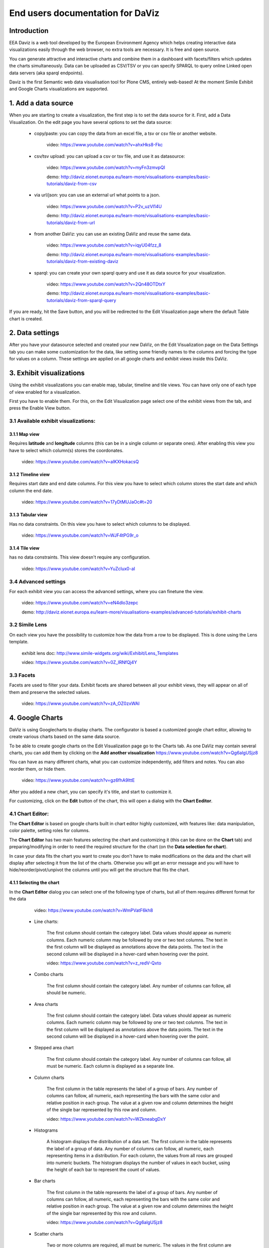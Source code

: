 End users documentation for DaViz
=================================

Introduction
++++++++++++
EEA Daviz is a web tool developed by the European Environment Agency which helps creating interactive data visualizations easily through the web browser, no extra tools are necessary. It is free and open source.

You can generate attractive and interactive charts and combine them in a dashboard with facets/filters which updates the charts simultaneously. Data can be uploaded as CSV/TSV or you can specify SPARQL to query online Linked open data servers (aka sparql endpoints).

Daviz is the first Semantic web data visualisation tool for Plone CMS, entirely web-based!
At the moment Simile Exhibit and Google Charts visualizations are supported.

1. Add a data source
++++++++++++++++++++
When you are starting to create a visualization, the first step is to set the data source for it.
First, add a Data Visualization. On the edit page you have several options to set the data source:

    - copy/paste: you can copy the data from an excel file, a tsv or csv file or another website.

        video: https://www.youtube.com/watch?v=ahxHks8-Fkc

    - csv/tsv upload: you can upload a csv or tsv file, and use it as datasource:

        video: https://www.youtube.com/watch?v=myFn3zmvpQI

        demo: http://daviz.eionet.europa.eu/learn-more/visualisations-examples/basic-tutorials/daviz-from-csv

    - via url/json: you can use an external url what points to a json.

        video: https://www.youtube.com/watch?v=P2v_uzVl14U

        demo: http://daviz.eionet.europa.eu/learn-more/visualisations-examples/basic-tutorials/daviz-from-url

    - from another DaViz: you can use an existing DaViz and reuse the same data.

        video: https://www.youtube.com/watch?v=iqyU04fzz_8

        demo: http://daviz.eionet.europa.eu/learn-more/visualisations-examples/basic-tutorials/daviz-from-existing-daviz

    - sparql: you can create your own sparql query and use it as data source for your visualization.

        video: https://www.youtube.com/watch?v=2Qn48OTDtxY

        demo: http://daviz.eionet.europa.eu/learn-more/visualisations-examples/basic-tutorials/daviz-from-sparql-query

If you are ready, hit the Save button, and you will be redirected to the Edit Visualization page where the default Table chart is created.

2. Data settings
++++++++++++++++
After you have your datasource selected and created your new DaViz, on the Edit Visualization page on the Data Settings tab you can make some customization for the data, like setting some friendly names to the columns and forcing the type for values on a column.
These settings are applied on all google charts and exhibit views inside this DaViz.

3. Exhibit visualizations
+++++++++++++++++++++++++
Using the exhibit visualizations you can enable map, tabular, timeline and tile views. You can have only one of each type of view enabled for a visualization.

First you have to enable them. For this, on the Edit Visualization page select one of the exhibit views from the tab, and press the Enable View button.

3.1 Available exhibit visualizations:
-------------------------------------

3.1.1 Map view
^^^^^^^^^^^^^^
Requires **latitude** and **longitude** columns (this can be in a single column or separate ones). After enabling this view you have to select which column(s) stores the coordonates.

    video: https://www.youtube.com/watch?v=aIKXHokacsQ

3.1.2 Timeline view
^^^^^^^^^^^^^^^^^^^
Requires start date and end date columns. For this view you have to select which column stores the start date and which column the end date.

    video: https://www.youtube.com/watch?v=17yDtMUJaOc#t=20

3.1.3 Tabular view
^^^^^^^^^^^^^^^^^^
Has no data constraints. On this view you have to select which columns to be displayed. 

    video: https://www.youtube.com/watch?v=WJF4tPG9r_o

3.1.4 Tile view
^^^^^^^^^^^^^^^
has no data constraints. This view doesn't require any configuration.

    video: https://www.youtube.com/watch?v=YuZclux0-aI

3.4 Advanced settings
---------------------
For each exhibit view you can access the advanced settings, where you can finetune the view.

    video: https://www.youtube.com/watch?v=eN4dlo3zepc

    demo: http://daviz.eionet.europa.eu/learn-more/visualisations-examples/advanced-tutorials/exhibit-charts

3.2 Simile Lens
---------------
On each view you have the possibility to customize how the data from a row to be displayed. This is done using the Lens template.

    exhibit lens doc: http://www.simile-widgets.org/wiki/Exhibit/Lens_Templates

    video: https://www.youtube.com/watch?v=0Z_lRNfQj4Y

3.3 Facets
----------
Facets are used to filter your data. Exhibit facets are shared between all your exhibit views, they will appear on all of them and preserve the selected values.

    video: https://www.youtube.com/watch?v=zA_OZ0zxWAI

4. Google Charts
++++++++++++++++
DaViz is using Googlecharts to display charts. The configurator is based a customized google chart editor, allowing to create various charts based on the same data source.

To be able to create google charts on the Edit Visualization page go to the Charts tab. As one DaViz may contain several charts, you can add them by clicking on the **Add another visualization** https://www.youtube.com/watch?v=Qg6algUSjz8

You can have as many different charts, what you can customize independently, add filters and notes. You can also reorder them, or hide them.

    video: https://www.youtube.com/watch?v=gz6fhA9lttE

After you added a new chart, you can specify it's title, and start to customize it.

For customizing, click on the **Edit** button of the chart, this will open a dialog with the **Chart Eeditor**.

4.1 Chart Editor:
-----------------
The **Chart Editor** is based on google charts built in chart editor highly customized, with features like: data manipulation, color palette, setting roles for columns.

The **Chart Editor** has two main features selecting the chart and customizing it (this can be done on the **Chart** tab) and preparing/modifying in order to need the required structure for the chart (on the **Data selection for chart**).

In case your data fits the chart you want to create you don't have to make modifications on the data and the chart will display after selecting it from the list of the charts. Otherwise you will get an error message and you will have to hide/reorder/pivot/unpivot the columns until you will get the structure that fits the chart.

4.1.1 Selecting the chart
^^^^^^^^^^^^^^^^^^^^^^^^^
In the **Chart Editor** dialog you can select one of the following type of charts, but all of them requires different format for the data

        video: https://www.youtube.com/watch?v=WmPVatF6kh8

    - Line charts:

        The first column should contain the category label. Data values should appear as numeric columns. Each numeric column may be followed by one or two text columns. The text in the first column will be displayed as annotations above the data points. The text in the second column will be displayed in a hover-card when hovering over the point.

        video: https://www.youtube.com/watch?v=z_redV-Qxto

    - Combo charts

        The first column should contain the category label. Any number of columns can follow, all should be numeric.

    - Area charts

        The first column should contain the category label. Data values should appear as numeric columns. Each numeric column may be followed by one or two text columns. The text in the first column will be displayed as annotations above the data points. The text in the second column will be displayed in a hover-card when hovering over the point.

    - Stepped area chart

        The first column should contain the category label. Any number of columns can follow, all must be numeric. Each column is displayed as a separate line.

    - Column charts

        The first column in the table represents the label of a group of bars. Any number of columns can follow, all numeric, each representing the bars with the same color and relative position in each group. The value at a given row and column determines the height of the single bar represented by this row and column.

        video: https://www.youtube.com/watch?v=WZkneabgDxY

    - Histograms

        A histogram displays the distribution of a data set. The first column in the table represents the label of a group of data. Any number of columns can follow, all numeric, each representing items in a distribution. For each column, the values from all rows are grouped into numeric buckets. The histogram displays the number of values in each bucket, using the height of each bar to represent the count of values.

    - Bar charts

        The first column in the table represents the label of a group of bars. Any number of columns can follow, all numeric, each representing the bars with the same color and relative position in each group. The value at a given row and column determines the height of the single bar represented by this row and column.

        video: https://www.youtube.com/watch?v=Qg6algUSjz8

    - Scatter charts

        Two or more columns are required, all must be numeric. The values in the first column are used for the X-axis. The values in following columns are used for the Y-axis. Each column is displayed with a separate color.

    - Bubble charts

        The first column in the table should be text, and represents the label of that bubble. The numbers in the second column are plotted on the x axis. The numbers in the third column are plotted on the y axis. The optional fourth column should be text, and determines the bubble color. The optional fifth column is numeric, and determines the size of the bubble.

    - Pie charts

        The first column should contain the slice label. The second column should be a number, and contain the slice value.

        video: https://www.youtube.com/watch?v=LWDCzetUs80

    - Geo charts

        The first column should contain location names or addresses. The second column should contain numeric values.

        video: https://www.youtube.com/watch?v=WuL9jUBVbr8

    - Spark lines

        All columns must be numeric.

    - Time line

        The first column should contain dates. Subsequently, all columns should contain numbers or text. Each numeric column may be followed by one or two text columns.

    - Motion chart

        The first column should contain entities (e.g. countries) the second is time (e.g. years) followed by 2-4 numeric or string columns.

    - Candlestick chart

        The first column should be the names of the stocks or categories. The second column represents the low or minimum value for the stock or category, the third columnepresents the opening or initial value for the stock or category, the fourth column represents the closing or final value for the stock or category, and the fifth column represents the high or maximum value for the stock or category. The optional sixth column contains tooltip text.

    - Gauge

        The first column should be the label text for the gauge. The second column should be the gauge value.

    - Organizational chart

        The first column is the name of an individual in the chart. The second column is the name of the individual's parent or manager. The optional third column is tooltip text.

    - Tree map

        The first column should be the name of an entity in a hierarchy. Each entity is visualized by a box when the chart is rendered. The second column should be the name of the entity's parent entity. (The value in the second column of each row should be found in the first column of some other row.) The optional third and fourth columns should be numerical values associated with the entity. The third column is visualized as the size of the box (must be a positive number), and the fourth column is visualized as the color of the box (may be a negative number).

    - Table


4.1.2 Data Selection for chart
^^^^^^^^^^^^^^^^^^^^^^^^^^^^^^
If your data doesn't fit the selected chart, you have to make some adjustments to it on the **Data selection for chart** - tab

On this section you can:

    - unpivot the table, transform columns to rows

        video: https://www.youtube.com/watch?v=iizABOyCw7Q

    - pivot the table, transform rows to columns

        video: https://www.youtube.com/watch?v=7WYz-SJpbNk

    - reorder the columns
    - hide columns from the table

        video: https://www.youtube.com/watch?v=tWJPJSjk4_U

    - sort data in the table
    - hide rows from the table

        video: https://www.youtube.com/watch?v=RKkxcIhkWoo

    - format the values of a column

        video: https://www.youtube.com/watch?v=iEkZfuS9iFc

    - set a role for a column:

        - data
        - old data
        - interval
        - annotation
        - annotationText
        - tooltip
        - certainty
        - emphasis
        - scope

    - set a custom tooltip for a column
    - using the Scatterplots matrix and the other matrices you can quickly search for relations in the data and select the columns for the chart

        videos:

            https://www.youtube.com/watch?v=NEkUe2DK4pA

            https://www.youtube.com/watch?v=dxahseQj2NM

4.1.3 Customize charts
^^^^^^^^^^^^^^^^^^^^^^
You can improve the look of the chart by customizing it. Depending on the selected chart, you have a big number of configuration options, like: color palette, legend, lines/bar/columns width, horizontal and vertical axes label and layout, point shape and sizes, trendlines, intervals etc.

    videos:

        https://www.youtube.com/watch?v=2gal_jMet-A

        https://www.youtube.com/watch?v=PitVnPON1zo

        https://www.youtube.com/watch?v=u_XxJrROHic

        https://www.youtube.com/watch?v=qYpNkzgLd6k

When the chart is ready, press the **Save** button on the dialog.

4.2 Preview and size adjustments
--------------------------------
By default all charts have a size of 800x600px. If you want to modify this, you have to click on "Preview and size adjusments" what will open a dialog with the final version of the chart. Here, with drag and drop you can simply resize the chart (or type in the prefered values in the text fields).

4.3 Filters, Sorting, Notes
---------------------------
When the chart is ready, you can add to it filters, sorting options and notes.

    video: https://www.youtube.com/watch?v=plHtVyIkQuA

4.4 Dashboards
--------------
Dashboards are collections of charts. From the already created charts you can simply add the charts to your dashboard, resize them and place them in positions. You can also add portlets, rich text fields and filters to a dashboard.

    video: https://www.youtube.com/watch?v=xXuHL13pX08

4.5 Embedding charts
--------------------
You have several possibilities to embed your charts on other pages:

    - simple embed in an iframe

        video: https://www.youtube.com/watch?v=UfKXd4-TcHE

            When normal embed is used you have a few customization possibilities:

        - customize it's css

            video: https://www.youtube.com/watch?v=ojiwiSxM-FM

        - configure if the filters should preserve their values and if the filters should be displayed or not

            video:  https://www.youtube.com/watch?v=WN6O9fOyZdI

    - embed static images (snapshots of the charts)

        video: https://www.youtube.com/watch?v=KI9_vQSQy5U

    - embed them in indicators

        video: https://www.youtube.com/watch?v=hcEhSjqHjWE

